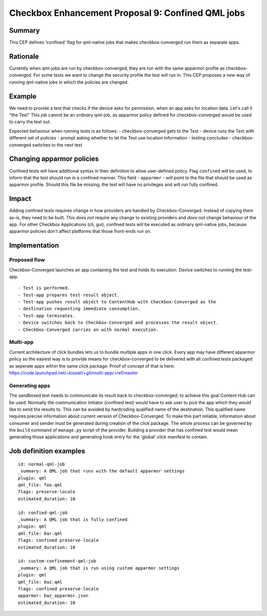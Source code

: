 ===================================================
Checkbox Enhancement Proposal 9: Confined QML jobs
===================================================

Summary
=======

This CEP defines 'confined' flag for qml-native jobs that makes
checkbox-converged run them as separate apps.

Rationale
=========

Currently when qml-jobs are run by checkbox-converged, they are run with the
same apparmor profile as checkbox-converged. For some tests we want to change
the security profile the test will run in. This CEP proposes a new way of
running qml-native jobs in which the policies are changed.


Example
=======

We need to provide a test that checks if the device asks for permission, when
an app asks for location data. Let's call it "the Test"
This job cannot be an ordinary qml-job, as apparmor policy defined for
checkbox-converged would be used to carry the test out.

Expected behaviour when running tests is as follows:
- checkbox-converged gets to the Test
- device runs the Test with different set of policies
- prompt asking whether to let the Test use location information
- testing concludes
- checkbox-converged switches to the next test

Changing apparmor policies
===========================

Confined tests will have additional syntax in their definition to allow
user-defined policy.
Flag ``confined`` will be used, to inform that the test should run in a
confined manner.
This field - ``apparmor`` - will point to the file that
should be used as apparmor profile. Should this file be missing, the test will
have no privileges and will run fully confined.

Impact
======

Adding confined tests requires change in how providers are handled by
Checkbox-Converged. Instead of copying them as-is, they need to be built. This
*does not* require any change to existing providers and *does not* change
behaviour of the app.
For other Checkbox Applications (cli, gui), confined tests will be executed as
ordinary qml-native jobs, because apparmor policies don't affect platforms
that those front-ends run on.

Implementation
==============

Proposed flow
-------------
Checkbox-Converged launches an app containing the test and holds its execution.
Device switches to running the test-app. ::

- Test is performed.
- Test-app prepares test result object.
- Test-app pushes result object to ContentHub with Checkbox-Converged as the
- destination requesting immediate consumption.
- Test-app terminates.
- Device switches back to Checkbox-Converged and processes the result object.
- Checkbox-Converged carries on with normal execution.

Multi-app
---------
Current architecture of click bundles lets us to bundle multiple apps in one
click. Every app may have different apparmor policy so the easiest way is to
provide means for checkbox-converged to be delivered with all confined tests
packaged as seperate apps within the same click package. Proof of concept of
that is here: https://code.launchpad.net/~kissiel/+git/multi-app/+ref/master


Generating apps
---------------
The sandboxed test needs to communicate its result back to checkbox-converged;
to achieve this goal Content Hub can be used. Normally the communication
initiator (confined test) would have to ask user to pick the app which they
would like to send the results to. This can be avoided by hardcoding qualified
name of the destination. This qualified name requires precise information about
current version of Checkbox-Converged. To make this part reliable, information
about consumer and sender must be generated during creation of the click
package.  The whole process can be governed by the ``build`` command of
``manage.py`` script of the provider. Building a provider that has confined
test would mean generating those applications and generating hook entry for the
'global' click manifest to contain.


Job definition examples
=======================
::

    id: normal-qml-job
    _summary: A QML job that runs with the default apparmor settings
    plugin: qml
    qml_file: foo.qml
    flags: preserve-locale
    estimated_duration: 10

    id: confied-qml-job
    _summary: A QML job that is fully confined
    plugin: qml
    qml_file: bar.qml
    flags: confined preserve-locale
    estimated_duration: 10

    id: custom-confinement-qml-job
    _summary: A QML job that is run using custom apparmor settings
    plugin: qml
    qml_file: baz.qml
    flags: confined preserve-locale
    apparmor: baz_apparmor.json
    estimated_duration: 10
